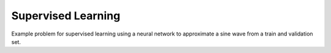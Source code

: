 Supervised Learning
====================

Example problem for supervised learning using a neural network to approximate a sine wave from a train and validation set.
